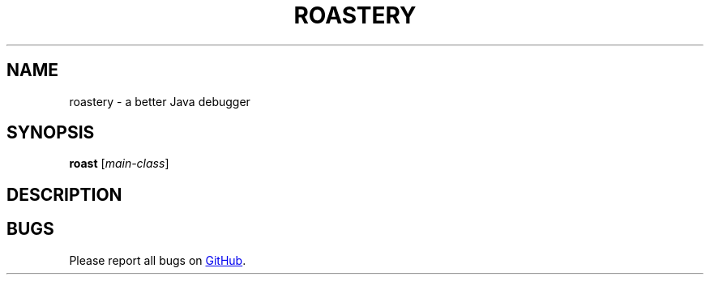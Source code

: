 ." Roastery man page
." Copyright 2021 Mitchell Levy
."
." This program is free software: you can redistribute it and/or modify
." it under the terms of the GNU General Public License as published by
." the Free Software Foundation, either version 3 of the License, or
." (at your option) any later version.
." 
." This program is distributed in the hope that it will be useful,
." but WITHOUT ANY WARRANTY; without even the implied warranty of
." MERCHANTABILITY or FITNESS FOR A PARTICULAR PURPOSE.  See the
." GNU General Public License for more details.
." 
." You should have received a copy of the GNU General Public License
." along with this program.  If not, see <https://www.gnu.org/licenses/>.
.TH ROASTERY 1
.SH NAME
roastery \- a better Java debugger
.SH SYNOPSIS
\fBroast\fR [\fImain-class\fR]
.SH DESCRIPTION
." TODO
.SH BUGS
Please report all bugs on
.UR https://github.com/chessturo/Roastery/
GitHub
.UE .
